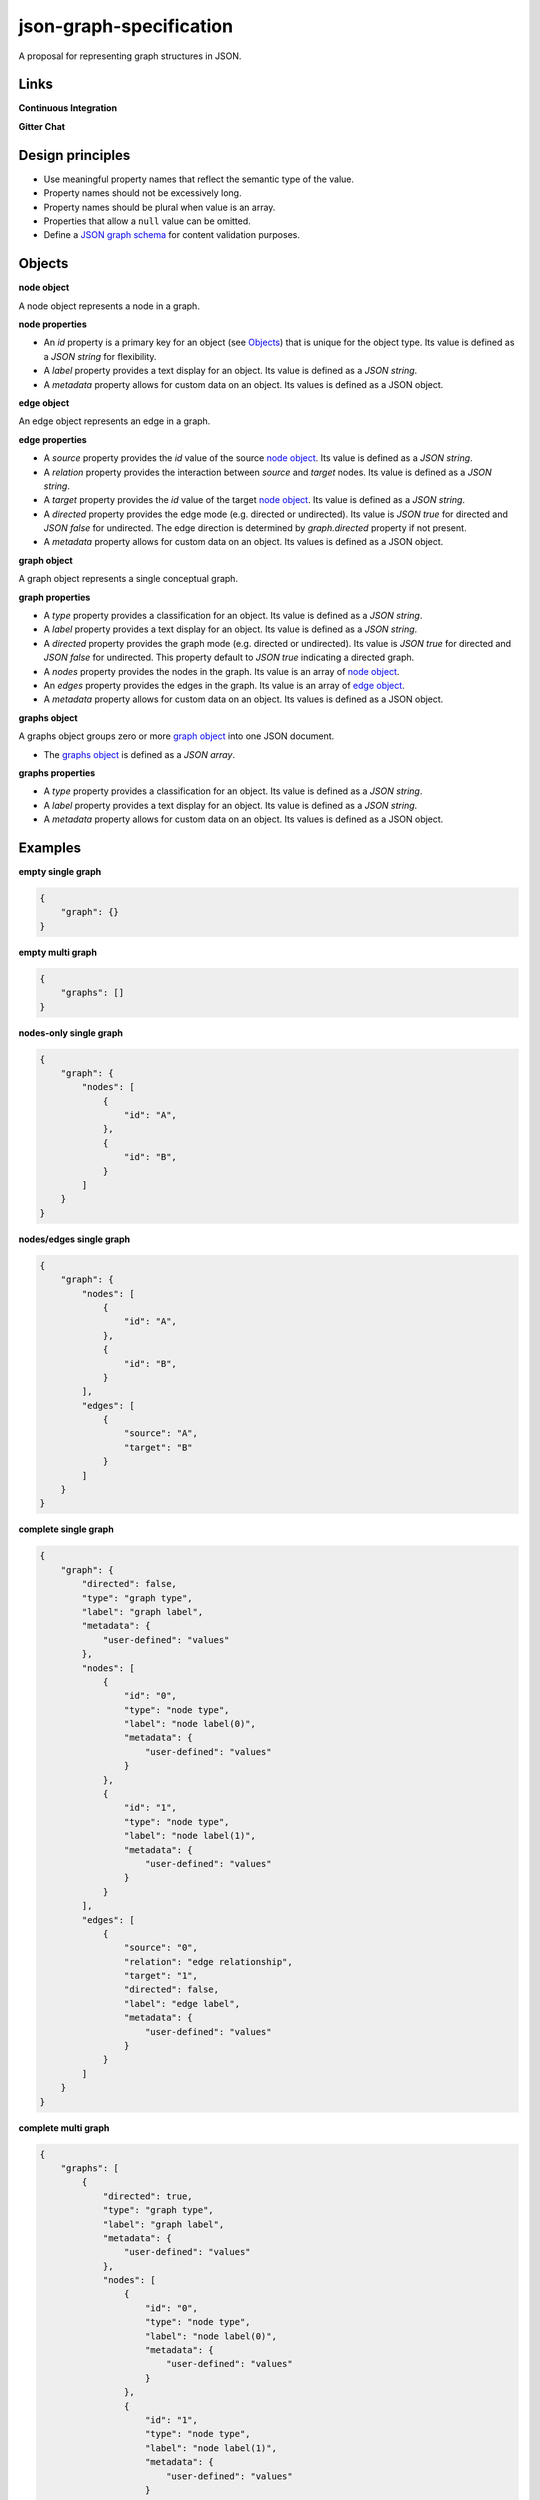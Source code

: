 json-graph-specification
========================

A proposal for representing graph structures in JSON.

Links
-----

**Continuous Integration**

.. image:: https://travis-ci.org/jsongraph/json-graph-specification.svg?branch=master
    :target: https://travis-ci.org/jsongraph/json-graph-specification

**Gitter Chat**

.. image:: http://img.shields.io/badge/gitter-join%20chat-brightgreen.svg
    :target: https://gitter.im/jsongraph

Design principles
-----------------

- Use meaningful property names that reflect the semantic type of the value.
- Property names should not be excessively long.
- Property names should be plural when value is an array.
- Properties that allow a ``null`` value can be omitted.
- Define a `JSON graph schema`_ for content validation purposes.

.. _objects:

Objects
-------

.. _node object:

**node object**

A node object represents a node in a graph.

**node properties**

- An `id` property is a primary key for an object (see Objects_) that is unique for the object type. Its value is defined as a *JSON string* for flexibility.
- A `label` property provides a text display for an object. Its value is defined as a *JSON string*.
- A `metadata` property allows for custom data on an object. Its values is defined as a JSON object.

.. _edge object:

**edge object**

An edge object represents an edge in a graph.

**edge properties**

- A `source` property provides the `id` value of the source `node object`_. Its value is defined as a *JSON string*.
- A `relation` property provides the interaction between `source` and `target` nodes.  Its value is defined as a *JSON string*.
- A `target` property provides the `id` value of the target `node object`_. Its value is defined as a *JSON string*.
- A `directed` property provides the edge mode (e.g. directed or undirected). Its value is *JSON true* for directed and *JSON false* for undirected. The edge direction is determined by *graph.directed* property if not present.
- A `metadata` property allows for custom data on an object. Its values is defined as a JSON object.

.. _graph object:

**graph object**

A graph object represents a single conceptual graph.

**graph properties**

- A `type` property provides a classification for an object. Its value is defined as a *JSON string*.
- A `label` property provides a text display for an object. Its value is defined as a *JSON string*.
- A `directed` property provides the graph mode (e.g. directed or undirected). Its value is *JSON true* for directed and *JSON false* for undirected. This property default to *JSON true* indicating a directed graph.
- A `nodes` property provides the nodes in the graph. Its value is an array of `node object`_.
- An `edges` property provides the edges in the graph. Its value is an array of `edge object`_.
- A `metadata` property allows for custom data on an object. Its values is defined as a JSON object.

.. _graphs object:

**graphs object**

A graphs object groups zero or more `graph object`_ into one JSON document.

- The `graphs object`_ is defined as a *JSON array*.

**graphs properties**

- A `type` property provides a classification for an object. Its value is defined as a *JSON string*.
- A `label` property provides a text display for an object. Its value is defined as a *JSON string*.
- A `metadata` property allows for custom data on an object. Its values is defined as a JSON object.

.. _examples:

Examples
--------

.. _empty single graph:

**empty single graph**

.. code-block:: json

    {
        "graph": {}
    }

.. _empty multi graph:

**empty multi graph**

.. code-block:: json

    {
        "graphs": []
    }

.. _nodes-only single graph:

**nodes-only single graph**

.. code-block:: json

    {
        "graph": {
            "nodes": [
                {
                    "id": "A",
                },
                {
                    "id": "B",
                }
            ]
        }
    }

.. _nodes/edges single graph:

**nodes/edges single graph**

.. code-block:: json

    {
        "graph": {
            "nodes": [
                {
                    "id": "A",
                },
                {
                    "id": "B",
                }
            ],
            "edges": [
                {
                    "source": "A",
                    "target": "B"
                }
            ]
        }
    }

.. _complete single graph:

**complete single graph**

.. code-block:: json

    {
        "graph": {
            "directed": false,
            "type": "graph type",
            "label": "graph label",
            "metadata": {
                "user-defined": "values"
            },
            "nodes": [
                {
                    "id": "0",
                    "type": "node type",
                    "label": "node label(0)",
                    "metadata": {
                        "user-defined": "values"
                    }
                },
                {
                    "id": "1",
                    "type": "node type",
                    "label": "node label(1)",
                    "metadata": {
                        "user-defined": "values"
                    }
                }
            ],
            "edges": [
                {
                    "source": "0",
                    "relation": "edge relationship",
                    "target": "1",
                    "directed": false,
                    "label": "edge label",
                    "metadata": {
                        "user-defined": "values"
                    }
                }
            ]
        }
    }

.. _complete multiple graph:

**complete multi graph**

.. code-block:: json

    {
        "graphs": [
            {
                "directed": true,
                "type": "graph type",
                "label": "graph label",
                "metadata": {
                    "user-defined": "values"
                },
                "nodes": [
                    {
                        "id": "0",
                        "type": "node type",
                        "label": "node label(0)",
                        "metadata": {
                            "user-defined": "values"
                        }
                    },
                    {
                        "id": "1",
                        "type": "node type",
                        "label": "node label(1)",
                        "metadata": {
                            "user-defined": "values"
                        }
                    }
                ],
                "edges": [
                    {
                        "source": "0",
                        "relation": "edge relationship",
                        "target": "1",
                        "directed": true,
                        "label": "edge label",
                        "metadata": {
                            "user-defined": "values"
                        }
                    }
                ]
            },
            {
                "directed": true,
                "type": "graph type",
                "label": "graph label",
                "metadata": {
                    "user-defined": "values"
                },
                "nodes": [
                    {
                        "id": "0",
                        "type": "node type",
                        "label": "node label(0)",
                        "metadata": {
                            "user-defined": "values"
                        }
                    },
                    {
                        "id": "1",
                        "type": "node type",
                        "label": "node label(1)",
                        "metadata": {
                            "user-defined": "values"
                        }
                    }
                ],
                "edges": [
                    {
                        "source": "1",
                        "relation": "edge relationship",
                        "target": "0",
                        "directed": true,
                        "label": "edge label",
                        "metadata": {
                            "user-defined": "values"
                        }
                    }
                ]
            }
        ]
    }

More `real world examples`_.

Schema
------

.. _schema:

The `JSON graph schema`_ (version 3) is provided for the json graph format.

Media Type
----------

The media type to describe JSON Graph Format is *application/vnd.jgf+json*. The approach to use a media type suffix like *+json* is described by `RFC 6839`_.

In addition to the media type a *profile* media type parameter MUST be set to a URL that dereferences to the JSON schema for JSON Graph Format. The expected usage of the *profile* media type parameter is defined by `RFC 6906`_. For example to communicate plain JSON Graph Format content the *Content-Type* header could be set as:

.. code-block:: http

    Content-Type: application/vnd.jgf+json

A child schema of JSON Graph Format can communicate its JSON schema using additional *profile* media type parameters. Each *profile* media type parameter MUST dereference a JSON schema. For example the BEL JSON Graph Format could be communicated as:

.. code-block:: http

    Content-Type: application/vnd.jgf+json;
              profile=http://jsongraphformat.info/schema.json;
              profile=http://jsongraphformat.info/child-schemas/bel-json-graph.schema.json

NPM support
-----------

You can import the schema into your JS projects by installing it via NPM and requiring it.

.. code-block:: shell

    npm install --save json-graph-specification


.. code-block:: javascript

    var JSONGraph = require("json-graph-specification");

Clients
-----------
1. `jay-gee-eff`_ - An npm package for manipulating JGF files in nodejs.
2. `jay-gee-eff-for-web`_ - An npm package for using JGF graphs with OOP in the web, i.e. web browsers, without capabilities of file handling, but a fully fledged JGF feature set.

Project Tests
-------------

See `TESTING`_.

.. _links:

Related Standards
-----------------

Graph data in JSON is usually modelled in application-specific ad-hoc
formats. In addition there are several text-based graph formats:

-  Graph Modelling Language (GML)
-  DOT (graphviz syntax)
-  Trivial Graph Format (TGF)

and XML-based graph formats:

-  Directed Graph Markup Language (DGML)
-  Graph Exchange XML Format (GEXF)
-  Graph eXchange Language (GXL)
-  GraphML
-  DotML (XML representation of DOT)
-  XGMML (XML representation of GML)

More specific types of graph formats exist for RDF and Graph databases.

Links
-----

- `JSON schema`_

.. _JSON graph schema: https://github.com/jsongraph/json-graph-specification/blob/master/json-graph-schema.json
.. _JSON schema: http://json-schema.org
.. _real world examples: https://github.com/jsongraph/json-graph-specification/tree/master/examples
.. _TESTING: https://github.com/jsongraph/json-graph-specification/blob/master/TESTING.rst
.. _RFC 6839: https://tools.ietf.org/html/rfc6839
.. _RFC 6906: https://tools.ietf.org/html/rfc6906
.. _jay-gee-eff: https://www.npmjs.com/package/jay-gee-eff
.. _jay-gee-eff-for-web: https://www.npmjs.com/package/jay-gee-eff-for-web
